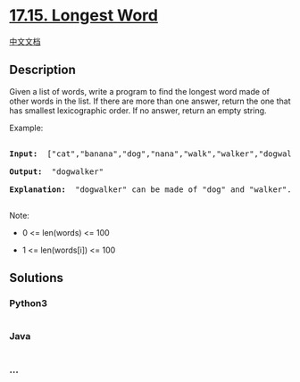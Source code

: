 * [[https://leetcode-cn.com/problems/longest-word-lcci][17.15. Longest
Word]]
  :PROPERTIES:
  :CUSTOM_ID: longest-word
  :END:
[[./lcci/17.15.Longest Word/README.org][中文文档]]

** Description
   :PROPERTIES:
   :CUSTOM_ID: description
   :END:

#+begin_html
  <p>
#+end_html

Given a list of words, write a program to find the longest word made of
other words in the list. If there are more than one answer, return the
one that has smallest lexicographic order. If no answer, return an empty
string.

#+begin_html
  </p>
#+end_html

#+begin_html
  <p>
#+end_html

Example:

#+begin_html
  </p>
#+end_html

#+begin_html
  <pre>

  <strong>Input: </strong> [&quot;cat&quot;,&quot;banana&quot;,&quot;dog&quot;,&quot;nana&quot;,&quot;walk&quot;,&quot;walker&quot;,&quot;dogwalker&quot;]

  <strong>Output: </strong> &quot;dogwalker&quot;

  <strong>Explanation: </strong> &quot;dogwalker&quot; can be made of &quot;dog&quot; and &quot;walker&quot;.

  </pre>
#+end_html

#+begin_html
  <p>
#+end_html

Note:

#+begin_html
  </p>
#+end_html

#+begin_html
  <ul>
#+end_html

#+begin_html
  <li>
#+end_html

0 <= len(words) <= 100

#+begin_html
  </li>
#+end_html

#+begin_html
  <li>
#+end_html

1 <= len(words[i]) <= 100

#+begin_html
  </li>
#+end_html

#+begin_html
  </ul>
#+end_html

** Solutions
   :PROPERTIES:
   :CUSTOM_ID: solutions
   :END:

#+begin_html
  <!-- tabs:start -->
#+end_html

*** *Python3*
    :PROPERTIES:
    :CUSTOM_ID: python3
    :END:
#+begin_src python
#+end_src

*** *Java*
    :PROPERTIES:
    :CUSTOM_ID: java
    :END:
#+begin_src java
#+end_src

*** *...*
    :PROPERTIES:
    :CUSTOM_ID: section
    :END:
#+begin_example
#+end_example

#+begin_html
  <!-- tabs:end -->
#+end_html
